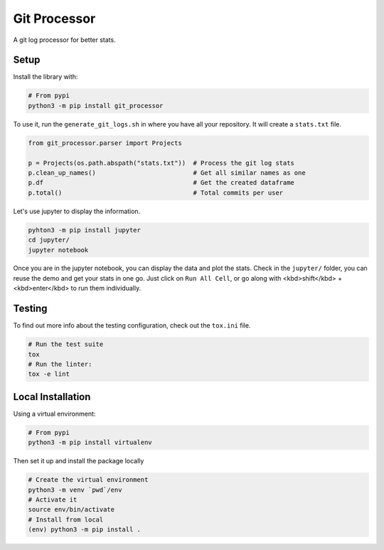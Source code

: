 Git Processor
=============

A git log processor for better stats.


Setup
-----

Install the library with:

.. code:: bash

    # From pypi
    python3 -m pip install git_processor


To use it, run the ``generate_git_logs.sh`` in where you have all your repository.
It will create a ``stats.txt`` file.

.. code:: python

    from git_processor.parser import Projects

    p = Projects(os.path.abspath("stats.txt"))  # Process the git log stats
    p.clean_up_names()                          # Get all similar names as one
    p.df                                        # Get the created dataframe
    p.total()                                   # Total commits per user



Let's use jupyter to display the information.

.. code:: bash

    pyhton3 -m pip install jupyter
    cd jupyter/
    jupyter notebook

Once you are in the jupyter notebook, you can display the data and plot the stats.
Check in the ``jupyter/`` folder, you can reuse the demo and get your stats in one go.
Just click on ``Run All Cell``, or go along with <kbd>shift</kbd> + <kbd>enter</kbd> to run them individually.


Testing
-------

To find out more info about the testing configuration, check out the
``tox.ini`` file.

.. code:: bash

   # Run the test suite
   tox
   # Run the linter:
   tox -e lint


Local Installation
------------------

Using a virtual environment:

.. code:: bash

    # From pypi
    python3 -m pip install virtualenv

Then set it up and install the package locally

.. code:: bash

   # Create the virtual environment
   python3 -m venv `pwd`/env
   # Activate it
   source env/bin/activate
   # Install from local
   (env) python3 -m pip install .

